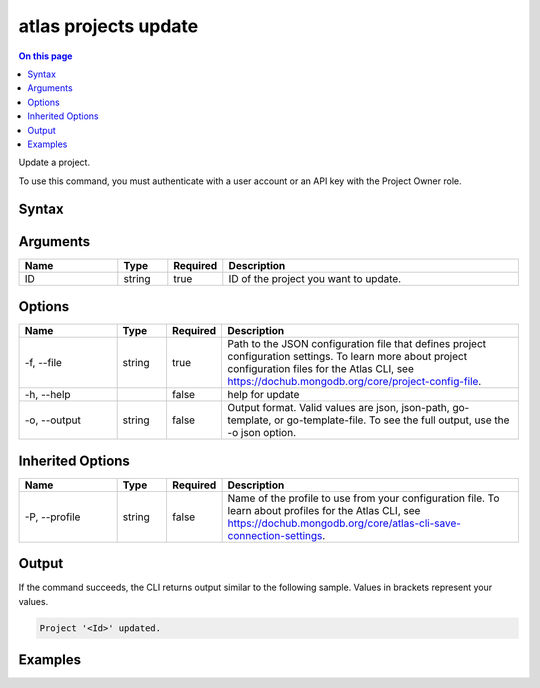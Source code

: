 .. _atlas-projects-update:

=====================
atlas projects update
=====================

.. default-domain:: mongodb

.. contents:: On this page
   :local:
   :backlinks: none
   :depth: 1
   :class: singlecol

Update a project.

To use this command, you must authenticate with a user account or an API key with the Project Owner role.

Syntax
------

.. code-block::
   :caption: Command Syntax

   atlas projects update <ID> [options]

.. Code end marker, please don't delete this comment

Arguments
---------

.. list-table::
   :header-rows: 1
   :widths: 20 10 10 60

   * - Name
     - Type
     - Required
     - Description
   * - ID
     - string
     - true
     - ID of the project you want to update.

Options
-------

.. list-table::
   :header-rows: 1
   :widths: 20 10 10 60

   * - Name
     - Type
     - Required
     - Description
   * - -f, --file
     - string
     - true
     - Path to the JSON configuration file that defines project configuration settings. To learn more about project configuration files for the Atlas CLI, see https://dochub.mongodb.org/core/project-config-file.
   * - -h, --help
     - 
     - false
     - help for update
   * - -o, --output
     - string
     - false
     - Output format. Valid values are json, json-path, go-template, or go-template-file. To see the full output, use the -o json option.

Inherited Options
-----------------

.. list-table::
   :header-rows: 1
   :widths: 20 10 10 60

   * - Name
     - Type
     - Required
     - Description
   * - -P, --profile
     - string
     - false
     - Name of the profile to use from your configuration file. To learn about profiles for the Atlas CLI, see https://dochub.mongodb.org/core/atlas-cli-save-connection-settings.

Output
------

If the command succeeds, the CLI returns output similar to the following sample. Values in brackets represent your values.

.. code-block::

   Project '<Id>' updated.
   

Examples
--------

.. code-block::
   :copyable: false

   # Update a project with the ID 5e2211c17a3e5a48f5497de3 using the JSON file named myProject.json:
   atlas projects update 5f4007f327a3bd7b6f4103c5 --file myProject.json --output json
